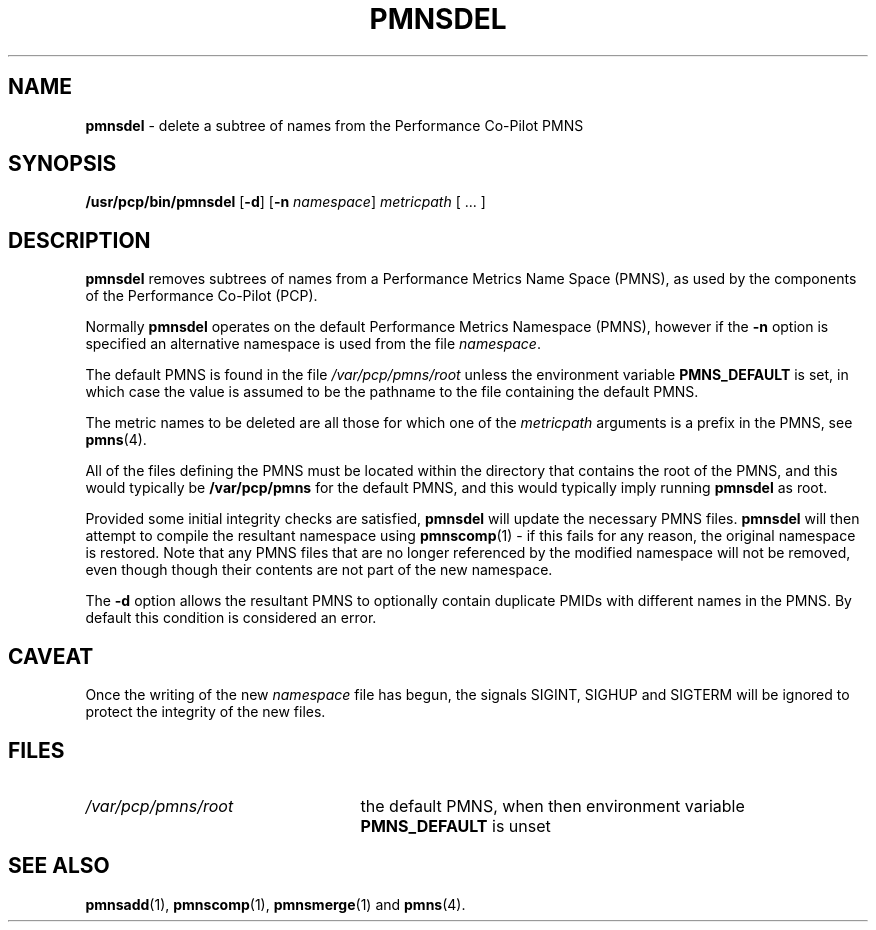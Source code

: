 '\"macro stdmacro
.\" $Id: pmnsdel.1,v 1.2 1999/05/25 10:29:49 kenmcd Exp $
.nr X
.if \nX=0 .ds x} PMNSDEL 1 "Performance Co-Pilot" "\&"
.if \nX=1 .ds x} PMNSDEL 1 "Performance Co-Pilot"
.if \nX=2 .ds x} PMNSDEL 1 "" "\&"
.if \nX=3 .ds x} PMNSDEL "" "" "\&"
.TH \*(x}
.SH NAME
\f3pmnsdel\f1 \- delete a subtree of names from the Performance Co-Pilot PMNS
.\" literals use .B or \f3
.\" arguments use .I or \f2
.SH SYNOPSIS
.B /usr/pcp/bin/pmnsdel
[\f3\-d\f1]
[\f3\-n\f1 \f2namespace\f1]
.I metricpath
[ ... ]
.SH DESCRIPTION
.B pmnsdel
removes subtrees of names from a Performance Metrics Name Space (PMNS),
as used by the components of the
Performance Co-Pilot (PCP).
.P
Normally
.B pmnsdel
operates on the default Performance Metrics Namespace (PMNS), however
if the
.B \-n
option is specified an alternative namespace is used
from the file
.IR namespace .
.PP
The default PMNS is found in the file
.I /var/pcp/pmns/root
unless the environment variable
.B PMNS_DEFAULT
is set, in which case the value is assumed to be the pathname
to the file containing the default PMNS.
.PP
The metric names to be deleted are all those for which one of the
.IR metricpath
arguments is
a prefix in the PMNS, see
.BR pmns (4).
.PP
All of the files defining the PMNS must be located within the
directory that contains the root of the PMNS, and this would typically be
.B /var/pcp/pmns
for the default PMNS, and this would typically imply running
.B pmnsdel
as root.
.PP
Provided some initial integrity checks are satisfied,
.B pmnsdel
will update the necessary PMNS files.
.B pmnsdel
will then attempt to compile
the resultant namespace using
.BR pmnscomp (1)
\- if this fails for any reason, the original namespace is restored.  Note
that any PMNS files that are no longer referenced by the modified namespace
will not be removed, even though though their contents are
not part of the new namespace.
.PP
The
.B \-d
option allows the resultant PMNS to optionally contain
duplicate PMIDs with different names in the PMNS.  By default
this condition is considered an error.
.SH CAVEAT
Once the writing of the new
.I namespace
file has begun, the signals SIGINT, SIGHUP and SIGTERM will be ignored
to protect the integrity of the new files.
.SH FILES
.PD 0
.IP \f2/var/pcp/pmns/root\f1 2.5i
the default PMNS, when then environment variable
.B PMNS_DEFAULT
is unset
.PD
.SH SEE ALSO
.BR pmnsadd (1),
.BR pmnscomp (1),
.BR pmnsmerge (1)
and
.BR pmns (4).
